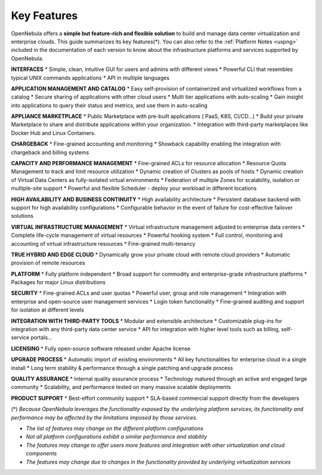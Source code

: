 .. _key_features:
.. _features:

============
Key Features
============

OpenNebula offers a **simple but feature-rich and flexible solution** to build and manage data center virtualization and enterprise clouds. This guide summarizes its key features(\*). You can also refer to the :ref:`Platform Notes <uspng>` included in the documentation of each version to know about the infrastructure platforms and services supported by OpenNebula.

**INTERFACES**
* Simple, clean, intuitive GUI for users and admins with different views
* Powerful CLI that resembles typical UNIX commands applications
* API in multiple languages

**APPLICATION MANAGEMENT AND CATALOG**
* Easy self-provision of containerized and virtualized workflows from a catalog
* Secure sharing of applications with other cloud users
* Multi tier applications with auto-scaling
* Gain insight into applications to query their status and metrics, and use them in auto-scaling

**APPLIANCE MARKETPLACE**
* Public Marketplace with pre-built applications ( PaaS, K8S, CI/CD…)
* Build your private Marketplace to share and distribute applications within your organization.
* Integration with third-party marketplaces like Docker Hub and Linux Containers.

**CHARGEBACK**
* Fine-grained accounting and monitoring
* Showback capability enabling the integration with chargeback and billing systems

**CAPACITY AND PERFORMANCE MANAGEMENT**
* Fine-grained ACLs for resource allocation
* Resource Quota Management to track and limit resource utilization
* Dynamic creation of Clusters as pools of hosts
* Dynamic creation of Virtual Data Centers as fully-isolated virtual environments
* Federation of multiple Zones for scalability, isolation or multiple-site support
* Powerful and flexible Scheduler - deploy your workload in different locations 

**HIGH AVAILABILITY AND BUSINESS CONTINUITY**
* High availability architecture
* Persistent database backend with support for high availability configurations
* Configurable behavior in the event of failure for cost-effective failover solutions

**VIRTUAL INFRASTRUCTURE MANAGEMENT**
* Virtual infrastructure management adjusted to enterprise data centers
* Complete life-cycle management of virtual resources
* Powerful hooking system
* Full control, monitoring and accounting of virtual infrastructure resources
* Fine-grained multi-tenancy

**TRUE HYBRID AND EDGE CLOUD**
* Dynamically grow your private cloud with remote cloud providers
* Automatic provision of remote resources

**PLATFORM**
* Fully platform independent
* Broad support for commodity and enterprise-grade infrastructure platforms
* Packages for major Linux distributions

**SECURITY**
* Fine-grained ACLs and user quotas
* Powerful user, group and role management
* Integration with enterprise and open-source user management services
* Login token functionality
* Fine-grained auditing and support for isolation at different levels

**INTEGRATION WITH THIRD-PARTY TOOLS**
* Modular and extensible architecture
* Customizable plug-ins for integration with any third-party data center service
* API for integration with higher level tools such as billing, self-service portals…

**LICENSING**
* Fully open-source software released under Apache license 

**UPGRADE PROCESS**
* Automatic import of existing environments
* All key functionalities for enterprise cloud in a single install
* Long term stability & performance through a single patching and upgrade process

**QUALITY ASSURANCE**
* Internal quality assurance process
* Technology matured through an active and engaged large community
* Scalability, and performance tested on many massive scalable deployments

**PRODUCT SUPPORT**
* Best-effort community support
* SLA-based commercial support directly from the developers


(\*) *Because OpenNebula leverages the functionality exposed by the underlying platform services, its functionality and performance may be affected by the limitations imposed by those services.*

-  *The list of features may change on the different platform configurations*
-  *Not all platform configurations exhibit a similar performance and stability*
-  *The features may change to offer users more features and integration with other virtualization and cloud components*
-  *The features may change due to changes in the functionality provided by underlying virtualization services*
